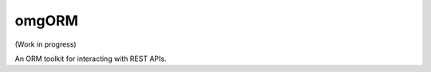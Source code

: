 omgORM
======

.. image:: https://travis-ci.org/ariebovenberg/omgorm.svg?branch=master
    :target: https://travis-ci.org/ariebovenberg/omgorm

(Work in progress)

An ORM toolkit for interacting with REST APIs.
